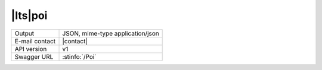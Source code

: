 
|lts|\ poi
----------


==============  ========================================================
Output          JSON, mime-type application/json
E-mail contact  |contact|
API version     v1
Swagger URL     :stinfo:`/Poi`
==============  ========================================================

